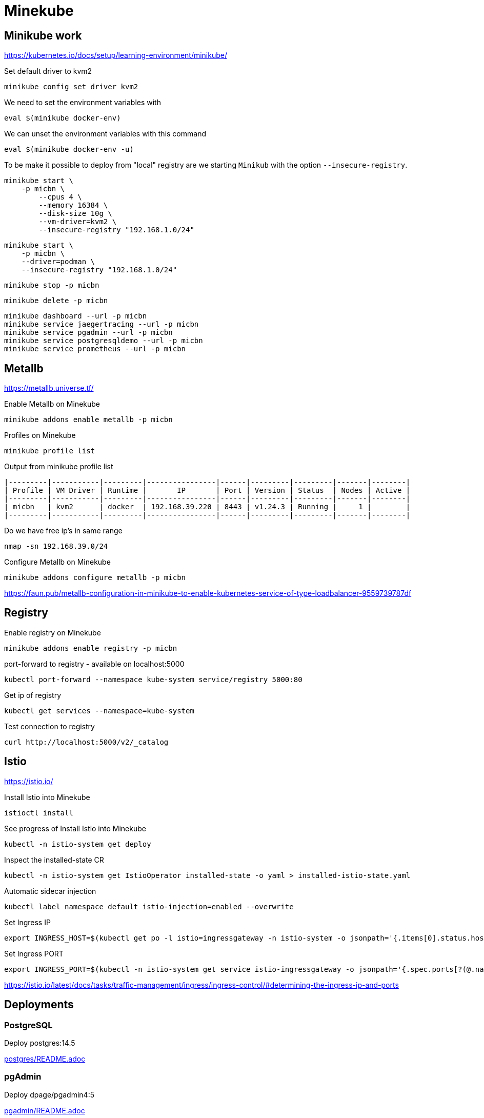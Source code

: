 = Minekube

== Minikube work

https://kubernetes.io/docs/setup/learning-environment/minikube/


.Set default driver to kvm2
[source,bash]
----
minikube config set driver kvm2
----

.We need to set the environment variables with
[source,bash]
----
eval $(minikube docker-env)
----

.We can unset the environment variables with this command
[source,bash]
----
eval $(minikube docker-env -u)
----

To be make it possible to deploy from "local" registry are we starting `Minikub` with the option `--insecure-registry`.

[source,bash]
----
minikube start \
    -p micbn \
	--cpus 4 \
	--memory 16384 \
	--disk-size 10g \
	--vm-driver=kvm2 \
	--insecure-registry "192.168.1.0/24"
----

[source,bash]
----
minikube start \
    -p micbn \
    --driver=podman \
    --insecure-registry "192.168.1.0/24"
----

[source,bash]
----
minikube stop -p micbn
----

[source,bash]
----
minikube delete -p micbn
----

[source,bash]
----
minikube dashboard --url -p micbn
minikube service jaegertracing --url -p micbn
minikube service pgadmin --url -p micbn
minikube service postgresqldemo --url -p micbn
minikube service prometheus --url -p micbn
----

== Metallb

https://metallb.universe.tf/

.Enable Metallb on Minekube
[source,bash]
----
minikube addons enable metallb -p micbn
----

.Profiles on Minekube
[source,bash]
----
minikube profile list
----

.Output from minikube profile list
----
|---------|-----------|---------|----------------|------|---------|---------|-------|--------|
| Profile | VM Driver | Runtime |       IP       | Port | Version | Status  | Nodes | Active |
|---------|-----------|---------|----------------|------|---------|---------|-------|--------|
| micbn   | kvm2      | docker  | 192.168.39.220 | 8443 | v1.24.3 | Running |     1 |        |
|---------|-----------|---------|----------------|------|---------|---------|-------|--------|
----

.Do we have free ip's in same range
[source,bash]
----
nmap -sn 192.168.39.0/24
----

.Configure Metallb on Minekube
[source,bash]
----
minikube addons configure metallb -p micbn
----


https://faun.pub/metallb-configuration-in-minikube-to-enable-kubernetes-service-of-type-loadbalancer-9559739787df

== Registry

.Enable registry on Minekube
[source,bash]
----
minikube addons enable registry -p micbn
----

.port-forward to registry - available on localhost:5000
[source,bash]
----
kubectl port-forward --namespace kube-system service/registry 5000:80
----

.Get ip of registry
[source,bash]
----
kubectl get services --namespace=kube-system
----

.Test connection to registry
[source,bash]
----
curl http://localhost:5000/v2/_catalog
----

== Istio

https://istio.io/


.Install Istio into Minekube
[source,bash]
----
istioctl install
----

.See progress of Install Istio into Minekube
[source,bash]
----
kubectl -n istio-system get deploy
----

.Inspect the installed-state CR
[source,bash]
----
kubectl -n istio-system get IstioOperator installed-state -o yaml > installed-istio-state.yaml
----

.Automatic sidecar injection
[source,bash]
----
kubectl label namespace default istio-injection=enabled --overwrite
----

.Set Ingress IP
[source,bash]
----
export INGRESS_HOST=$(kubectl get po -l istio=ingressgateway -n istio-system -o jsonpath='{.items[0].status.hostIP}')
----

.Set Ingress PORT
[source,bash]
----
export INGRESS_PORT=$(kubectl -n istio-system get service istio-ingressgateway -o jsonpath='{.spec.ports[?(@.name=="http2")].nodePort}')
----

https://istio.io/latest/docs/tasks/traffic-management/ingress/ingress-control/#determining-the-ingress-ip-and-ports


== Deployments

=== PostgreSQL

Deploy postgres:14.5

link:postgres/README.adoc[postgres/README.adoc]

=== pgAdmin

Deploy dpage/pgadmin4:5

link:pgadmin/README.adoc[pgadmin/README.adoc]

=== Jaeger

Deploy jaegertracing/all-in-one:1.37

link:jaegertracing/README.adoc[jaegertracing/README.adoc]

=== Prometheus

Deploy prom/prometheus:v2.38.0

link:prometheus/README.adoc[prometheus/README.adoc]

== Commands

https://minikube.sigs.k8s.io/docs/commands/[Minikube commands]

[source,bash]
----
minikube dashboard
----

[source,bash]
----
minikube service list
----

[source,bash]
----
minikube service jaegertracing --url
----

== Minekube Documentation

https://minikube.sigs.k8s.io/docs/

https://minikube.sigs.k8s.io/docs/handbook/controls/[Basic controls]


=== Minikube temp registry

We will use a `temp` registry runing on ip 192.168.1.36 - matching `--insecure-registry "192.168.1.0/24"` from when we started `minikube`.

[source,bash]
----
podman run -it -p 5000:5000 --name registry registry:2
----

[source,bash]
----
podman build -f src/main/docker/Dockerfile.native -t quarkus/native/todo-app .
podman push 192.168.1.36:5000/quarkus/native/todo-app
----

[source,bash]
----
echo '' >> /etc/containers/registries.conf
echo '# Manual update' >> /etc/containers/registries.conf
echo '[[registry]]' >> /etc/containers/registries.conf
echo 'prefix = "192.168.1.36:5000"' >> /etc/containers/registries.conf
echo 'location = "192.168.1.36:5000/quarkus"' >> /etc/containers/registries.conf
echo 'insecure = true' >> /etc/containers/registries.conf
----


== Kubernetes Documentation

https://kubernetes.io/docs/home/


https://kubernetes.io/docs/tasks/access-application-cluster/list-all-running-container-images/[List all Container images in all namespaces]

[source,bash]
----
kubectl get pods --all-namespaces -o jsonpath="{..image}" |\
tr -s '[[:space:]]' '\n' |\
sort |\
uniq -c
----


== Volumes

Using podman for minikube we have some rescrition.

- we can't use `hostPath` in `PersistentVolume`
- we can't use `local` in `PersistentVolume`

https://kubernetes.io/docs/concepts/storage/persistent-volumes/[Persistent Volumes | Kubernetes]

=== Setup nsf

Following https://mikebarkas.dev/2019/setup-nfs-for-minikube-persistent-storage/[Setup NFS For Minikube] can be a help.

I stoped just before `Client Configuration` and is using `nfs` in configuration of volumes.

== Links

- https://minikube.sigs.k8s.io/docs/handbook/registry/